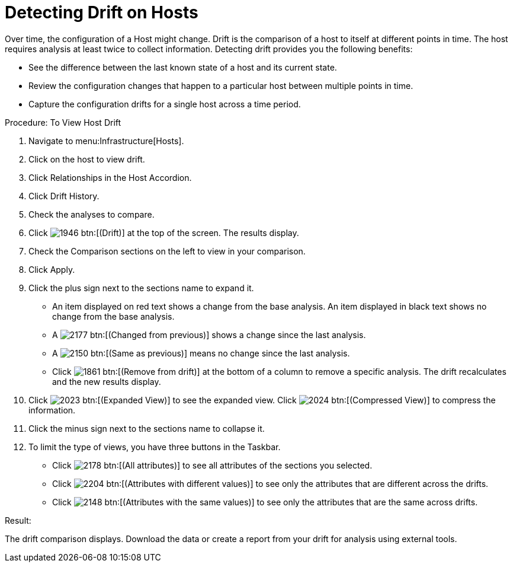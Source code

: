 = Detecting Drift on Hosts

Over time, the configuration of a Host might change.
Drift is the comparison of a host to itself at different points in time.
The host requires analysis at least twice to collect information.
Detecting drift provides you the following benefits: 

* See the difference between the last known state of a host and its current state. 
* Review the configuration changes that happen to a particular host between multiple points in time. 
* Capture the configuration drifts for a single host across a time period. 

.Procedure: To View Host Drift
. Navigate to menu:Infrastructure[Hosts]. 
. Click on the host to view drift. 
. Click [label]#Relationships# in the Host Accordion. 
. Click [label]#Drift History#. 
. Check the analyses to compare. 
. Click  image:images/1946.png[] btn:[(Drift)] at the top of the screen.
  The results display. 
. Check the [label]#Comparison# sections on the left to view in your comparison. 
. Click [label]#Apply#. 
. Click the plus sign next to the sections name to expand it. 
+
* An item displayed on red text shows a change from the base analysis.
  An item displayed in black text shows no change from the base analysis. 
* A  image:images/2177.png[] btn:[(Changed from previous)] shows a change since the last analysis. 
* A  image:images/2150.png[] btn:[(Same as previous)] means no change since the last analysis. 
* Click  image:images/1861.png[] btn:[(Remove from drift)] at the bottom of a column to remove a specific analysis.
  The drift recalculates and the new results display. 

. Click  image:images/2023.png[] btn:[(Expanded View)] to see the expanded view.
  Click  image:images/2024.png[] btn:[(Compressed View)] to compress the information. 
. Click the minus sign next to the sections name to collapse it. 
. To limit the type of views, you have three buttons in the Taskbar. 
+
* Click  image:images/2178.png[] btn:[(All attributes)] to see all attributes of the sections you selected. 
* Click  image:images/2204.png[] btn:[(Attributes with different values)] to see only the attributes that are different across the drifts. 
* Click  image:images/2148.png[] btn:[(Attributes with the same values)] to see only the attributes that are the same across drifts. 


.Result:
The drift comparison displays.
Download the data or create a report from your drift for analysis using external tools. 